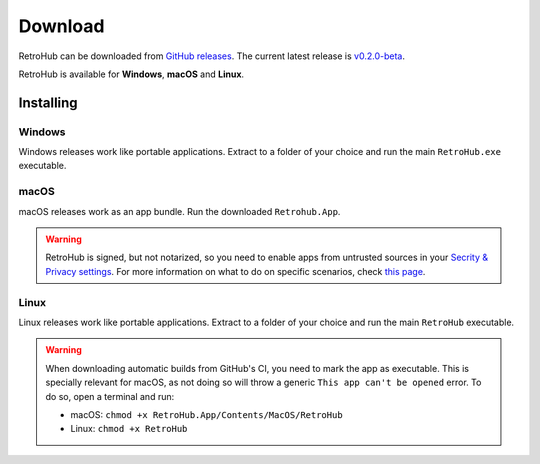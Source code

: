 Download
========

RetroHub can be downloaded from `GitHub releases <https://github.com/retrohub-org/retrohub/releases>`_. The current latest release is `v0.2.0-beta <https://github.com/retrohub-org/retrohub/releases/tag/v0.2.0-beta>`_.

RetroHub is available for **Windows**, **macOS** and **Linux**.

Installing
~~~~~~~~~~

Windows
-------

Windows releases work like portable applications. Extract to a folder of your choice and run the main ``RetroHub.exe`` executable.

macOS
-----

macOS releases work as an app bundle. Run the downloaded ``Retrohub.App``.

.. warning::
	RetroHub is signed, but not notarized, so you need to enable apps from untrusted sources in your `Secrity & Privacy settings <https://support.apple.com/en-us/HT202491>`_. For more information on what to do on specific scenarios, check `this page <https://docs.godotengine.org/en/4.1/tutorials/export/running_on_macos.html>`_.

Linux
-----

Linux releases work like portable applications. Extract to a folder of your choice and run the main ``RetroHub`` executable.


.. warning::
	When downloading automatic builds from GitHub's CI, you need to mark the app as executable. This is specially relevant for macOS, as not doing so will throw a generic ``This app can't be opened`` error. To do so, open a terminal and run:

	* macOS: ``chmod +x RetroHub.App/Contents/MacOS/RetroHub``
	* Linux: ``chmod +x RetroHub``
